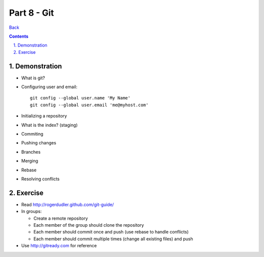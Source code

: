 =================
Part 8 - Git
=================

.. sectnum::
   :suffix: .

`Back <index.html>`_

.. contents::

Demonstration
=============

* What is git?
* Configuring user and email::

    git config --global user.name 'My Name'
    git config --global user.email 'me@myhost.com'

* Initializing a repository
* What is the index? (staging)
* Commiting
* Pushing changes
* Branches
* Merging
* Rebase
* Resolving conflicts


Exercise
=========

* Read http://rogerdudler.github.com/git-guide/
* In groups:

  * Create a remote repository
  * Each member of the group should clone the repository
  * Each member should commit once and push (use rebase to handle conflicts)
  * Each member should commit multiple times (change all existing files) and push

* Use http://gitready.com for reference



